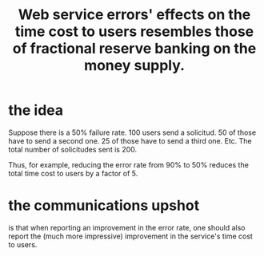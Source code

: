 :PROPERTIES:
:ID:       95bf37c4-0c3b-4a24-91f5-7b716b5fe14d
:END:
#+title: Web service errors' effects on the time cost to users resembles those of fractional reserve banking on the money supply.
* the idea
  Suppose there is a 50% failure rate.
  100 users send a solicitud.
  50 of those have to send a second one.
  25 of those have to send a third one.
  Etc.
  The total number of solicitudes sent is 200.

  Thus, for example, reducing the error rate from 90% to 50%
  reduces the total time cost to users by a factor of 5.
* the communications upshot
  is that when reporting an improvement in the error rate,
  one should also report the (much more impressive)
  improvement in the service's time cost to users.
